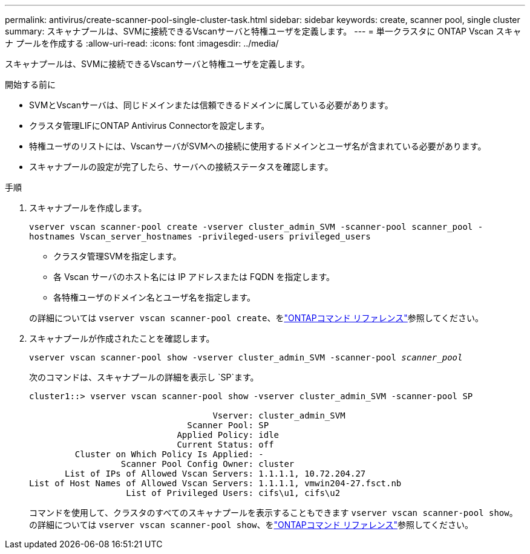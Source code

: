 ---
permalink: antivirus/create-scanner-pool-single-cluster-task.html 
sidebar: sidebar 
keywords: create, scanner pool, single cluster 
summary: スキャナプールは、SVMに接続できるVscanサーバと特権ユーザを定義します。 
---
= 単一クラスタに ONTAP Vscan スキャナ プールを作成する
:allow-uri-read: 
:icons: font
:imagesdir: ../media/


[role="lead"]
スキャナプールは、SVMに接続できるVscanサーバと特権ユーザを定義します。

.開始する前に
* SVMとVscanサーバは、同じドメインまたは信頼できるドメインに属している必要があります。
* クラスタ管理LIFにONTAP Antivirus Connectorを設定します。
* 特権ユーザのリストには、VscanサーバがSVMへの接続に使用するドメインとユーザ名が含まれている必要があります。
* スキャナプールの設定が完了したら、サーバへの接続ステータスを確認します。


.手順
. スキャナプールを作成します。
+
`vserver vscan scanner-pool create -vserver cluster_admin_SVM -scanner-pool scanner_pool -hostnames Vscan_server_hostnames -privileged-users privileged_users`

+
** クラスタ管理SVMを指定します。
** 各 Vscan サーバのホスト名には IP アドレスまたは FQDN を指定します。
** 各特権ユーザのドメイン名とユーザ名を指定します。


+
の詳細については `vserver vscan scanner-pool create`、をlink:https://docs.netapp.com/us-en/ontap-cli/vserver-vscan-scanner-pool-create.html["ONTAPコマンド リファレンス"^]参照してください。

. スキャナプールが作成されたことを確認します。
+
`vserver vscan scanner-pool show -vserver cluster_admin_SVM -scanner-pool _scanner_pool_`

+
次のコマンドは、スキャナプールの詳細を表示し `SP`ます。

+
[listing]
----
cluster1::> vserver vscan scanner-pool show -vserver cluster_admin_SVM -scanner-pool SP

                                    Vserver: cluster_admin_SVM
                               Scanner Pool: SP
                             Applied Policy: idle
                             Current Status: off
         Cluster on Which Policy Is Applied: -
                  Scanner Pool Config Owner: cluster
       List of IPs of Allowed Vscan Servers: 1.1.1.1, 10.72.204.27
List of Host Names of Allowed Vscan Servers: 1.1.1.1, vmwin204-27.fsct.nb
                   List of Privileged Users: cifs\u1, cifs\u2
----
+
コマンドを使用して、クラスタのすべてのスキャナプールを表示することもできます `vserver vscan scanner-pool show`。の詳細については `vserver vscan scanner-pool show`、をlink:https://docs.netapp.com/us-en/ontap-cli/vserver-vscan-scanner-pool-show.html["ONTAPコマンド リファレンス"^]参照してください。


